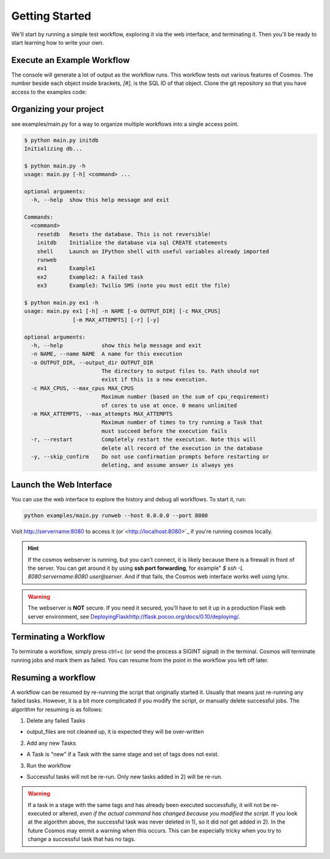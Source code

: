 .. _getting_started:

Getting Started
===============

We'll start by running a simple test workflow, exploring it via the web interface, and terminating it.  Then
you'll be ready to start learning how to write your own.

Execute an Example Workflow
___________________________

The console will generate a lot of output as the workflow runs.  This workflow tests out various
features of Cosmos.  The number beside each object inside brackets, `[#]`, is the SQL ID of that object.  Clone the
git repository so that you have access to the examples code:

.. code-block:: bash
    $ git clone https://github.com/LPM-HMS/Cosmos2 Cosmos
    $ cd Cosmos/examples
    $ python ex1.py

    INFO: 2014-09-02 19:30:48: Rendering taskgraph for <Execution[1] test> using DRM `local`, output_dir: `/locus/home/egafni/projects/Cosmos/examples/out/test`
    INFO: 2014-09-02 19:30:48: Committing 10 Tasks to the SQL database...
    INFO: 2014-09-02 19:30:48: <Stage[1] Echo> Has not been attempted
    INFO: 2014-09-02 19:30:48: <Stage[2] Cat> Has not been attempted
    INFO: 2014-09-02 19:30:48: <Stage[3] WordCount> Has not been attempted
    INFO: 2014-09-02 19:30:48: Skipping 0 successful tasks
    INFO: 2014-09-02 19:30:48: Executing TaskGraph
    INFO: 2014-09-02 19:30:48: <Stage[1] Echo> Running
    INFO: 2014-09-02 19:30:48: <Task[1] Echo {'word': 'hello'}> Submitted to the job manager. drm=local; drm_jobid=15911
    INFO: 2014-09-02 19:30:48: <Task[10] Echo {'word': 'world'}> Submitted to the job manager. drm=local; drm_jobid=15921
    INFO: 2014-09-02 19:30:49: <Task[1] Echo {'word': 'hello'}> Finished successfully
    INFO: 2014-09-02 19:30:50: <Stage[2] Cat> Running
    INFO: 2014-09-02 19:30:50: <Task[2] Cat {'word': 'hello', 'n': 1}> Submitted to the job manager. drm=local; drm_jobid=15931
    INFO: 2014-09-02 19:30:50: <Task[3] Cat {'word': 'hello', 'n': 2}> Submitted to the job manager. drm=local; drm_jobid=15942
    INFO: 2014-09-02 19:30:50: <Task[10] Echo {'word': 'world'}> Finished successfully
    INFO: 2014-09-02 19:30:50: <Stage[1] Echo> Finished successfully
    INFO: 2014-09-02 19:30:50: <Task[8] Cat {'word': 'world', 'n': 1}> Submitted to the job manager. drm=local; drm_jobid=15953
    INFO: 2014-09-02 19:30:50: <Task[9] Cat {'word': 'world', 'n': 2}> Submitted to the job manager. drm=local; drm_jobid=15961
    INFO: 2014-09-02 19:30:51: <Task[2] Cat {'word': 'hello', 'n': 1}> Finished successfully
    INFO: 2014-09-02 19:30:51: <Stage[3] WordCount> Running
    INFO: 2014-09-02 19:30:51: <Task[5] WordCount {'word': 'hello', 'n': 1}> Submitted to the job manager. drm=local; drm_jobid=15975
    INFO: 2014-09-02 19:30:51: <Task[3] Cat {'word': 'hello', 'n': 2}> Finished successfully
    INFO: 2014-09-02 19:30:51: <Task[4] WordCount {'word': 'hello', 'n': 2}> Submitted to the job manager. drm=local; drm_jobid=15986
    INFO: 2014-09-02 19:30:51: <Task[8] Cat {'word': 'world', 'n': 1}> Finished successfully
    INFO: 2014-09-02 19:30:51: <Task[9] Cat {'word': 'world', 'n': 2}> Finished successfully
    INFO: 2014-09-02 19:30:51: <Stage[2] Cat> Finished successfully
    INFO: 2014-09-02 19:30:51: <Task[7] WordCount {'word': 'world', 'n': 2}> Submitted to the job manager. drm=local; drm_jobid=15997
    INFO: 2014-09-02 19:30:51: <Task[6] WordCount {'word': 'world', 'n': 1}> Submitted to the job manager. drm=local; drm_jobid=16005
    INFO: 2014-09-02 19:30:52: <Task[5] WordCount {'word': 'hello', 'n': 1}> Finished successfully
    INFO: 2014-09-02 19:30:52: <Task[4] WordCount {'word': 'hello', 'n': 2}> Finished successfully
    INFO: 2014-09-02 19:30:52: <Task[7] WordCount {'word': 'world', 'n': 2}> Finished successfully
    INFO: 2014-09-02 19:30:52: <Task[6] WordCount {'word': 'world', 'n': 1}> Finished successfully
    INFO: 2014-09-02 19:30:52: <Stage[3] WordCount> Finished successfully
    INFO: 2014-09-02 19:30:52: <Execution[1] test> Finished successfully, output_dir: /locus/home/egafni/projects/Cosmos/examples/out/test

Organizing your project
________________________

see examples/main.py for a way to organize multiple workflows into a single access point.

.. code-block:: bash

    $ python main.py initdb
    Initializing db...
    
    $ python main.py -h
    usage: main.py [-h] <command> ...

    optional arguments:
      -h, --help  show this help message and exit

    Commands:
      <command>
        resetdb   Resets the database. This is not reversible!
        initdb    Initialize the database via sql CREATE statements
        shell     Launch an IPython shell with useful variables already imported
        runweb
        ex1       Example1
        ex2       Example2: A failed task
        ex3       Example3: Twilio SMS (note you must edit the file)

    $ python main.py ex1 -h
    usage: main.py ex1 [-h] -n NAME [-o OUTPUT_DIR] [-c MAX_CPUS]
                   [-m MAX_ATTEMPTS] [-r] [-y]

    optional arguments:
      -h, --help            show this help message and exit
      -n NAME, --name NAME  A name for this execution
      -o OUTPUT_DIR, --output_dir OUTPUT_DIR
                            The directory to output files to. Path should not
                            exist if this is a new execution.
      -c MAX_CPUS, --max_cpus MAX_CPUS
                            Maximum number (based on the sum of cpu_requirement)
                            of cores to use at once. 0 means unlimited
      -m MAX_ATTEMPTS, --max_attempts MAX_ATTEMPTS
                            Maximum number of times to try running a Task that
                            must succeed before the execution fails
      -r, --restart         Completely restart the execution. Note this will
                            delete all record of the execution in the database
      -y, --skip_confirm    Do not use confirmation prompts before restarting or
                            deleting, and assume answer is always yes



Launch the Web Interface
________________________

You can use the web interface to explore the history and debug all workflows.  To start it, run:

.. code-block:: bash

   python examples/main.py runweb --host 0.0.0.0 --port 8080

Visit `<http://servername:8080>`_ to access it (or`<http://localhost:8080>`_ if you're running cosmos locally.


.. figure:: /_static/imgs/web_interface.png
   :align: center

.. hint::

    If the cosmos webserver is running, but you can't connect, it is likely because there is a firewall
    in front of the server.  You can get around it by using **ssh port forwarding**, for example"
    `$ ssh -L 8080:servername:8080 user@server`.  And if that fails, the Cosmos web interface works well
    using lynx.

.. warning::

    The webserver is **NOT** secure.  If you need it secured, you'll have to set it up in a production
    Flask web server environment, see `<Deploying Flask http://flask.pocoo.org/docs/0.10/deploying/>`_.

Terminating a Workflow
______________________

To terminate a workflow, simply press ctrl+c (or send the process a SIGINT signal) in the terminal.
Cosmos will terminate running jobs and mark them as failed.
You can resume from the point in the workflow you left off later.

Resuming a workflow
____________________

A workflow can be resumed by re-running the script that originally started it.  Usually that means just re-running any
failed tasks.  However, it is a bit more complicated if you modify the script, or manually delete successful jobs. The
algorithm for resuming is as follows:

1) Delete any failed Tasks

* output_files are not cleaned up, it is expected they will be over-written

2) Add any new Tasks

* A Task is "new" if a Task with the same stage and set of tags does not exist.

3) Run the workflow

* Successful tasks will not be re-run.  Only new tasks added in 2) will be re-run.

.. warning::
    If a task in a stage with the same tags and has already been executed successfully, it
    will not be re-executed or altered, *even if the actual command has changed because
    you modified the script*.  If you look at the algorithm above, the successful task was never deleted in 1), so it
    did not get added in 2).  In the future Cosmos may emmit a warning when this occurs.
    This can be especially tricky when you try to change a successful task that has no tags.